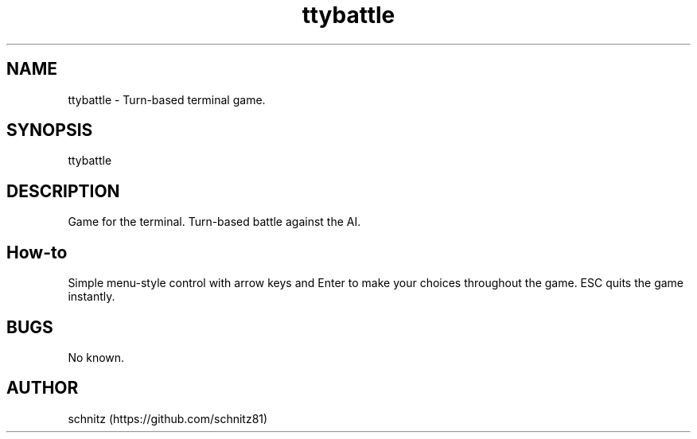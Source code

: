 .TH ttybattle 1 "January 5, 2017"
.SH NAME
ttybattle \- Turn-based terminal game.
.PP
.SH SYNOPSIS
ttybattle
.PP
.SH DESCRIPTION
Game for the terminal. Turn-based battle against the AI.
.PP
.SH How-to
Simple menu-style control with arrow keys and Enter to make your choices throughout the game. ESC quits the game instantly.
.PP
.SH BUGS
No known.
.PP
.SH AUTHOR
schnitz (https://github.com/schnitz81)
